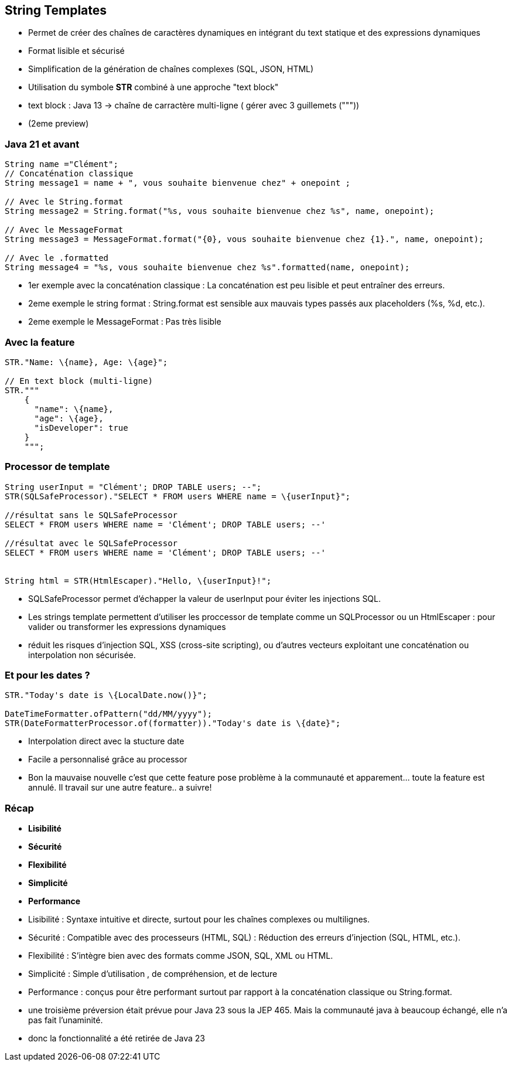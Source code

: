 
== String Templates

[.step]
* Permet de créer des chaînes de caractères dynamiques en intégrant du text statique et des expressions dynamiques
* Format lisible et sécurisé
* Simplification de la génération de chaînes complexes (SQL, JSON, HTML)
* Utilisation du symbole *STR* combiné à une approche "text block"

[.notes]
--
* text block : Java 13 -> chaîne de carractère multi-ligne ( gérer avec 3 guillemets ("""))
* (2eme preview)
--

=== Java 21 et avant

[source, java]
----
String name ="Clément";
// Concaténation classique
String message1 = name + ", vous souhaite bienvenue chez" + onepoint ;

// Avec le String.format
String message2 = String.format("%s, vous souhaite bienvenue chez %s", name, onepoint);

// Avec le MessageFormat
String message3 = MessageFormat.format("{0}, vous souhaite bienvenue chez {1}.", name, onepoint);

// Avec le .formatted
String message4 = "%s, vous souhaite bienvenue chez %s".formatted(name, onepoint);

----

[.notes]
--
* 1er exemple avec la concaténation classique : La concaténation est peu lisible et peut entraîner des erreurs.
* 2eme exemple le string format : String.format est sensible aux mauvais types passés aux placeholders (%s, %d, etc.).
* 2eme exemple le MessageFormat : Pas très lisible
--

=== Avec la feature

[source, java]
----
STR."Name: \{name}, Age: \{age}";

// En text block (multi-ligne)
STR."""
    {
      "name": \{name},
      "age": \{age},
      "isDeveloper": true
    }
    """;
----

=== Processor de template

[source, java]
----
String userInput = "Clément'; DROP TABLE users; --";
STR(SQLSafeProcessor)."SELECT * FROM users WHERE name = \{userInput}";

//résultat sans le SQLSafeProcessor
SELECT * FROM users WHERE name = 'Clément'; DROP TABLE users; --'

//résultat avec le SQLSafeProcessor
SELECT * FROM users WHERE name = 'Clément'; DROP TABLE users; --'


String html = STR(HtmlEscaper)."Hello, \{userInput}!";
----

[.notes]
--
* SQLSafeProcessor permet d'échapper  la valeur de userInput pour éviter les injections SQL.
* Les strings template permettent d'utiliser les proccessor de template comme un SQLProcessor ou un HtmlEscaper : pour valider ou transformer les expressions dynamiques
* réduit les risques d'injection SQL, XSS (cross-site scripting), ou d'autres vecteurs exploitant une concaténation ou interpolation non sécurisée.
--

=== Et pour les dates ?

[source, java]
----
STR."Today's date is \{LocalDate.now()}";

DateTimeFormatter.ofPattern("dd/MM/yyyy");
STR(DateFormatterProcessor.of(formatter))."Today's date is \{date}";
----

[.notes]
--
* Interpolation direct avec la stucture date
* Facile a personnalisé grâce au processor
* Bon la mauvaise nouvelle c'est que cette feature pose problème à la communauté et apparement... toute la feature est annulé.  Il travail sur une autre feature.. a suivre!
--

=== Récap
[.step]
* *Lisibilité*
* *Sécurité*
* *Flexibilité*
* *Simplicité*
* *Performance*

[.notes]
--
* Lisibilité : Syntaxe intuitive et directe, surtout pour les chaînes complexes ou multilignes.
* Sécurité : Compatible avec des processeurs (HTML, SQL) : Réduction des erreurs d'injection (SQL, HTML, etc.).
* Flexibilité : S'intègre bien avec des formats comme JSON, SQL, XML ou HTML.
* Simplicité : Simple d'utilisation , de compréhension, et de lecture
* Performance : conçus pour être performant surtout par rapport à la concaténation classique ou String.format.
* une troisième préversion était prévue pour Java 23 sous la JEP 465. Mais la communauté java à beaucoup échangé, elle n'a pas fait l'unaminité.
* donc la fonctionnalité a été retirée de Java 23
--


